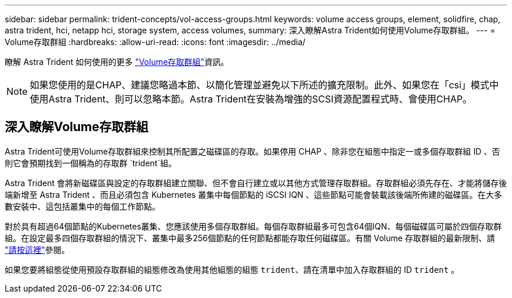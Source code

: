 ---
sidebar: sidebar 
permalink: trident-concepts/vol-access-groups.html 
keywords: volume access groups, element, solidfire, chap, astra trident, hci, netapp hci, storage system, access volumes, 
summary: 深入瞭解Astra Trident如何使用Volume存取群組。 
---
= Volume存取群組
:hardbreaks:
:allow-uri-read: 
:icons: font
:imagesdir: ../media/


[role="lead"]
瞭解 Astra Trident 如何使用的更多 https://docs.netapp.com/us-en/element-software/concepts/concept_solidfire_concepts_volume_access_groups.html["Volume存取群組"^]資訊。


NOTE: 如果您使用的是CHAP、建議您略過本節、以簡化管理並避免以下所述的擴充限制。此外、如果您在「csi」模式中使用Astra Trident、則可以忽略本節。Astra Trident在安裝為增強的SCSI資源配置程式時、會使用CHAP。



== 深入瞭解Volume存取群組

Astra Trident可使用Volume存取群組來控制其所配置之磁碟區的存取。如果停用 CHAP 、除非您在組態中指定一或多個存取群組 ID 、否則它會預期找到一個稱為的存取群 `trident`組。

Astra Trident 會將新磁碟區與設定的存取群組建立關聯、但不會自行建立或以其他方式管理存取群組。存取群組必須先存在、才能將儲存後端新增至 Astra Trident 、而且必須包含 Kubernetes 叢集中每個節點的 iSCSI IQN 、這些節點可能會裝載該後端所佈建的磁碟區。在大多數安裝中、這包括叢集中的每個工作節點。

對於具有超過64個節點的Kubernetes叢集、您應該使用多個存取群組。每個存取群組最多可包含64個IQN、每個磁碟區可屬於四個存取群組。在設定最多四個存取群組的情況下、叢集中最多256個節點的任何節點都能存取任何磁碟區。有關 Volume 存取群組的最新限制、請 https://docs.netapp.com/us-en/element-software/concepts/concept_solidfire_concepts_volume_access_groups.html["請按這裡"^]參閱。

如果您要將組態從使用預設存取群組的組態修改為使用其他組態的組態 `trident`、請在清單中加入存取群組的 ID `trident` 。
